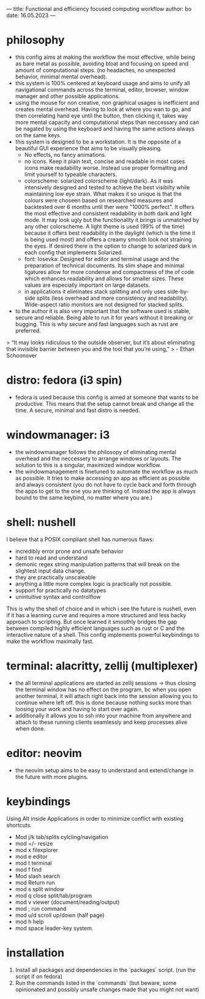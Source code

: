---
title: Functional and efficiency focused computing workflow
author: bo 
date: 16.05.2023
---


* philosophy
- this config aims at making the workflow the most effective, while being as bare metal as possible, avoiding bloat and focusing on speed and amount of computational steps. (no headaches, no unexpected behavior, minimal mental overhead). 
- this system is 100% centered at keyboard usage and aims to unify all navigational commands across the terminal, editor, browser, window manager and other possible applications. 
- using the mouse for non creative, non graphical usages is inefficient and creates mental overhead. Having to look at where you wan to go, and then correlating hand eye until the button, then clicking it, takes way more mental capacity and computational steps than neccessary and can be nagated by using the keyboard and having the same actions always on the same keys.
- this system is designed to be a workstation. It is the opposite of a beautiful GUI experience that aims to be visually pleasing. 
    - No effects, no fancy animations. 
    - no icons. Keep it plain text, concise and readable in most cases icons make readability worse. Instead use proper formatting and limit yourself to typeable characters.
    - colorscheme: solarized colorscheme (light/dark). As it was intensively designed and tested to achieve the best visibilty while maintaining low eye strain. What makes it so unique is that the colours were choseen based on researched measures and backtested over 6 months until ther were "1000% perfect". It offers the most effective and consistent readability in both dark and light mode. It may look ugly but the functionality it brings is unmatched by any other colorscheme. A light theme is used (99% of the time) because it offers best readability in the daylight (which is the time it is being used most) and offers a creamy smooth look not straining the eyes. If desired there is the option to change to solarized dark in each config that implements Solarized.
    - font: Iosevka: Designed for editor and terminal usage and the preparation of technical documents. Its slim shape and minimal ligatures allow for more condense and compactness of the of code which enhances readability and allows for smaller sizes. These values are especially important on large datasets.
 - in applications it eliminates stack splitting and only uses side-by-side splits (less overhead and more consistency and readability). Wide-aspect ratio monitors are not designed for stacked splits. 
- to the author it is also very important that the software used is stable, secure and reliable. Being able to run it for years without it breaking or bugging. This is why secure and fast languages such as rust are preferred. 

> “It may looks ridiculous to the outside observer, but it’s about eliminating that invisible barrier between you and the tool that you’re using,” 
> - Ethan Schoonover

* distro: fedora (i3 spin)
- fedora is used because this config is aimed at someone that wants to be productive. This means that the setup cannot break and change all the time. A secure, minimal and fast distro is needed. 


* windowmanager: i3
 - the windowmanager follows the philosopy of eliminating mental overhead and the neccessety to arrange windows or layouts. The solution to this is a singular, maximized window workflow.
 - the windowmanagement is finetuned to automate the workflow as much as possible. It tries to make accessing an app as efficient as possible and always consistent (you do not have to cycle back and forth through the apps to get to the one you are thinking of. Instead the app is always bound to the same keybind, no matter where you are.)


* shell: nushell
I believe that a POSIX compliant shell has numerous flaws:
 - incredibly error prone and unsafe behavior
 - hard to read and understand
 - demonic regex string manipulation patterns that will break on the slightest input data change.
 - they are practically unscaleable
 - anything a little more complex logic is practically not possible.
 - support for practically no datatypes
 - unintuitive syntax and controlflow

This is why the shell of choice and in which i see the future is nushell, even if it has a learning curve and requires a more structured and less hacky approach to scripting. But once learned it smoothly bridges the gap between compiled highly efficient languages such as rust or C and the interactive nature of a shell.
This config implements powerful keybindings to make the workflow maximally fast.


* terminal: alacritty, zellij (multiplexer)
 - the all terminal applications are started as zellij sessions -> thus closing the terminal window has no effect on the program, bc when you open another terminal, it will attach right back into the session allowing you to continue where left off. this is done because nothing sucks more than loosing your work and having to start over again. 
 - additionally it allows you to ssh into your machine from anywhere and attach to these running clients seamlessly and keep processes alive when done.


* editor: neovim
 - the neovim setup aims to be easy to understand and extend/change in the future with more plugins.

* keybindings
Using Alt inside Applications in order to minimize conflict with existing shortcuts.
 - Mod j/k       tab/splits cylcling/navigation
 - mod =/-       resize
 - mod x         filexplorer
 - mod e         editor
 - mod t         terminal
 - mod f         find
 - Mod slash     search
 - mod Return    run
 - mod s         split window
 - mod q         close split/tab/program
 - mod v         viewer (document/reading/output)
 - mod ;         run command
 - mod u/d       scroll up/down (half page)
 - mod h         help
 - mod space     leader-key system.

* installation
 1. Install all packages and dependencies in the `packages` script. (run the script if on fedora)
 2. Run the commands listed in the `commands` (but beware, some opinionated and possibly unsafe changes made that you might not want)

